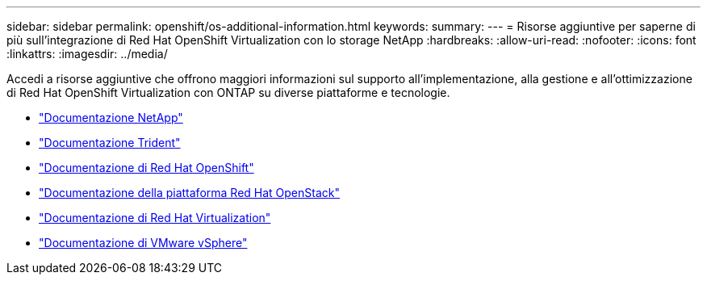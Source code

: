 ---
sidebar: sidebar 
permalink: openshift/os-additional-information.html 
keywords:  
summary:  
---
= Risorse aggiuntive per saperne di più sull'integrazione di Red Hat OpenShift Virtualization con lo storage NetApp
:hardbreaks:
:allow-uri-read: 
:nofooter: 
:icons: font
:linkattrs: 
:imagesdir: ../media/


[role="lead"]
Accedi a risorse aggiuntive che offrono maggiori informazioni sul supporto all'implementazione, alla gestione e all'ottimizzazione di Red Hat OpenShift Virtualization con ONTAP su diverse piattaforme e tecnologie.

* https://docs.netapp.com/["Documentazione NetApp"^]
* https://docs.netapp.com/us-en/trident/index.html["Documentazione Trident"^]
* https://access.redhat.com/documentation/en-us/openshift_container_platform/4.7/["Documentazione di Red Hat OpenShift"^]
* https://access.redhat.com/documentation/en-us/red_hat_openstack_platform/16.1/["Documentazione della piattaforma Red Hat OpenStack"^]
* https://access.redhat.com/documentation/en-us/red_hat_virtualization/4.4/["Documentazione di Red Hat Virtualization"^]
* https://docs.vmware.com["Documentazione di VMware vSphere"^]

